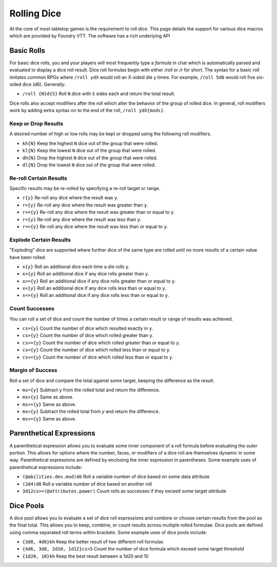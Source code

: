 Rolling Dice
************

At the core of most tabletop games is the requirement to roll dice. This page details the support for various dice
macros which are provided by Foundry VTT. The software has a rich underlying API

Basic Rolls
===========

For basic dice rolls, you and your players will most frequently type a `formula` in chat which is automatically parsed
and evaluated to display a dice roll result. Dice roll formulas begin with either `/roll` or `/r` for short. The
syntax for a basic roll imitates common RPGs where ``/roll ydX`` would roll an X-sided die y times. For example,
``/roll 5d6`` would roll five six-sided dice (d6). Generally:

* ``/roll {N}d{S}`` Roll ``N`` dice with ``S`` sides each and return the total result.

Dice rolls also accept modifiers after the roll which alter the behavior of the group of rolled dice. In general, roll
modifiers work by adding extra syntax on to the end of the roll, ``/roll ydX{mods}``.

Keep or Drop Results
--------------------

A desired number of high or low rolls may be kept or dropped using the following roll modifiers.

* ``kh{N}``     Keep the highest ``N`` dice out of the group that were rolled.
* ``kl{N}``     Keep the lowest ``N`` dice out of the group that were rolled.
* ``dh{N}``     Drop the highest ``N`` dice out of the group that were rolled.
* ``dl{N}``     Drop the lowest ``N`` dice out of the group that were rolled.

Re-roll Certain Results
-----------------------

Specific results may be re-rolled by specifying a re-roll target or range.

* ``r{y}``      Re-roll any dice where the result was ``y``.
* ``r>{y}``     Re-roll any dice where the result was greater than ``y``.
* ``r>={y}``    Re-roll any dice where the result was greater than or equal to ``y``.
* ``r<{y}``     Re-roll any dice where the result was less than ``y``.
* ``r<={y}``    Re-roll any dice where the result was less than or equal to ``y``.

Explode Certain Results
-----------------------

"Exploding" dice are supported where further dice of the same type are rolled until no more results of a certain value
have been rolled.

* ``x{y}``      Roll an additional dice each time a die rolls ``y``.
* ``x>{y}``     Roll an additional dice if any dice rolls greater than ``y``.
* ``x>={y}``    Roll an additional dice if any dice rolls greater than or equal to ``y``.
* ``x<{y}``     Roll an additional dice if any dice rolls less than or equal to ``y``.
* ``x<={y}``    Roll an additional dice if any dice rolls less than or equal to ``y``.

Count Successes
---------------

You can roll a set of dice and count the number of times a certain result or range of results was achieved.

* ``cs={y}``     Count the number of dice which resulted exactly in ``y``.
* ``cs>{y}``     Count the number of dice which rolled greater than ``y``.
* ``cs>={y}``    Count the number of dice which rolled greater than or equal to ``y``.
* ``cs<{y}``     Count the number of dice which rolled less than or equal to ``y``.
* ``cs<={y}``    Count the number of dice which rolled less than or equal to ``y``.

Margin of Success
-----------------

Roll a set of dice and compare the total against some target, keeping the difference as the result.

* ``ms={y}``      Subtract ``y`` from the rolled total and return the difference.
* ``ms>{y}``      Same as above.
* ``ms>={y}``     Same as above.
* ``ms<{y}``      Subtract the rolled total from `y` and return the difference.
* ``ms<={y}``     Same as above.


Parenthetical Expressions
=========================

A parenthetical expression allows you to evaluate some inner component of a roll formula before evaluating the outer
portion. This allows for options where the number, faces, or modifiers of a dice roll are themselves dynamic in some
way. Parenthetical expressions are defined by enclosing the inner expression in parentheses. Some example uses of
parenthetical expressions include:

* ``(@abilities.dex.mod)d6``        Roll a variable number of dice based on some data attribute
* ``(2d4)d8``                       Roll a variable number of dice based on another roll
* ``3d12cs>=(@attributes.power)``   Count rolls as successes if they exceed some target attribute

Dice Pools
==========

A dice pool allows you to evaluate a set of dice roll expressions and combine or choose certain results from the pool
as the final total. This allows you to keep, combine, or count results across multiple rolled formulae. Dice pools are
defined using comma separated roll terms within brackets. Some example uses of dice pools include:

* ``{3d8, 4d6}kh``                  Keep the better result of two different roll formulas
* ``{4d6, 3d8, 2d10, 1d12}cs>5``    Count the number of dice formula which exceed some target threshold
* ``{1d20, 10}kh``                  Keep the best result between a 1d20 and 10
